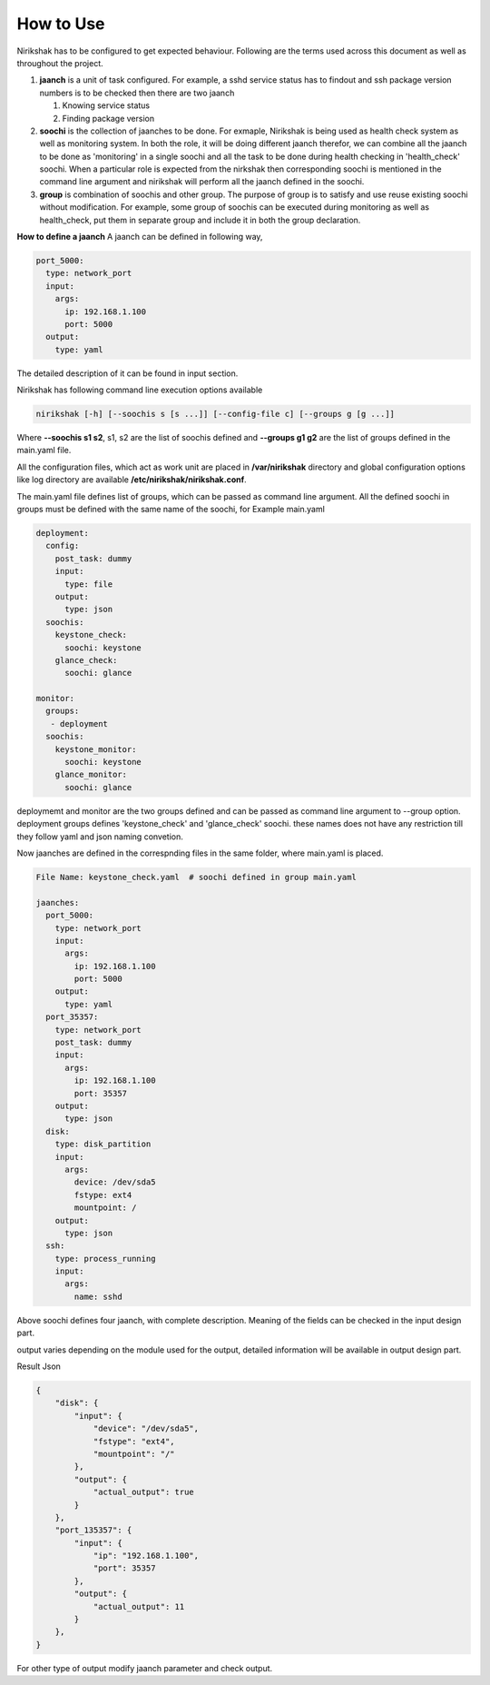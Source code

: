 How to Use
----------

Nirikshak has to be configured to get expected behaviour. Following are the
terms used across this document as well as throughout the project.

#. **jaanch** is a unit of task configured. For example, a sshd service status
   has to findout and ssh package version numbers is to be checked then there
   are two jaanch

   1. Knowing service status
   2. Finding package version

#. **soochi** is the collection of jaanches to be done. For exmaple, Nirikshak
   is being used as health check system as well as monitoring system. In both
   the role, it will be doing different jaanch therefor, we can combine all
   the jaanch to be done as 'monitoring' in a single soochi and all the task
   to be done during health checking in 'health_check' soochi. When a
   particular role is expected from the nirkshak then corresponding soochi is
   mentioned in the command line argument and nirikshak will perform all the
   jaanch defined in the soochi.

#. **group** is combination of soochis and other group. The purpose of group is to
   satisfy and use reuse existing soochi without modification. For example,
   some group of soochis can be executed during monitoring as well as
   health_check, put them in separate group and include it in both the group
   declaration.

**How to define a jaanch**
A jaanch can be defined in following way,

.. code::

  port_5000:
    type: network_port
    input:
      args:
        ip: 192.168.1.100
        port: 5000
    output:
      type: yaml

The detailed description of it can be found in input section.

Nirikshak has following command line execution options available

.. code::

  nirikshak [-h] [--soochis s [s ...]] [--config-file c] [--groups g [g ...]]

Where **--soochis s1 s2**, s1, s2 are the list of soochis defined and
**--groups g1 g2** are the list of groups defined in the main.yaml file.


All the configuration files, which act as work unit are placed in
**/var/nirikshak** directory and global configuration options like log
directory are available **/etc/nirikshak/nirikshak.conf**.

The main.yaml file defines list of groups, which can be passed as command
line argument. All the defined soochi in groups must be defined with the same
name of the soochi, for Example main.yaml

.. code::

  deployment:
    config:
      post_task: dummy
      input:
        type: file
      output:
        type: json
    soochis:
      keystone_check:
        soochi: keystone
      glance_check:
        soochi: glance

  monitor:
    groups:
     - deployment
    soochis:
      keystone_monitor:
        soochi: keystone
      glance_monitor:
        soochi: glance

deploymemt and monitor are the two groups defined and can be passed as command
line argument to --group option. deployment groups defines 'keystone_check' and
'glance_check' soochi. these names does not have any restriction till they
follow yaml and json naming convetion.

Now jaanches are defined in the correspnding files in the same folder, where
main.yaml is placed.

.. code::

  File Name: keystone_check.yaml  # soochi defined in group main.yaml

  jaanches: 
    port_5000:
      type: network_port
      input:
        args:
          ip: 192.168.1.100
          port: 5000
      output:
        type: yaml
    port_35357:
      type: network_port
      post_task: dummy
      input:
        args:
          ip: 192.168.1.100
          port: 35357
      output:
        type: json
    disk:
      type: disk_partition
      input:
        args:
          device: /dev/sda5
          fstype: ext4
          mountpoint: /
      output:
        type: json
    ssh:
      type: process_running
      input:
        args:
          name: sshd

Above soochi defines four jaanch, with complete description. Meaning of the
fields can be checked in the input design part.

output varies depending on the module used for the output, detailed
information will be available in output design part.

Result Json

.. code::

  {
      "disk": {
          "input": {
              "device": "/dev/sda5",
              "fstype": "ext4",
              "mountpoint": "/"
          },
          "output": {
              "actual_output": true
          }
      },
      "port_135357": {
          "input": {
              "ip": "192.168.1.100",
              "port": 35357
          },
          "output": {
              "actual_output": 11
          }
      },
  }

For other type of output modify jaanch parameter and check output.
